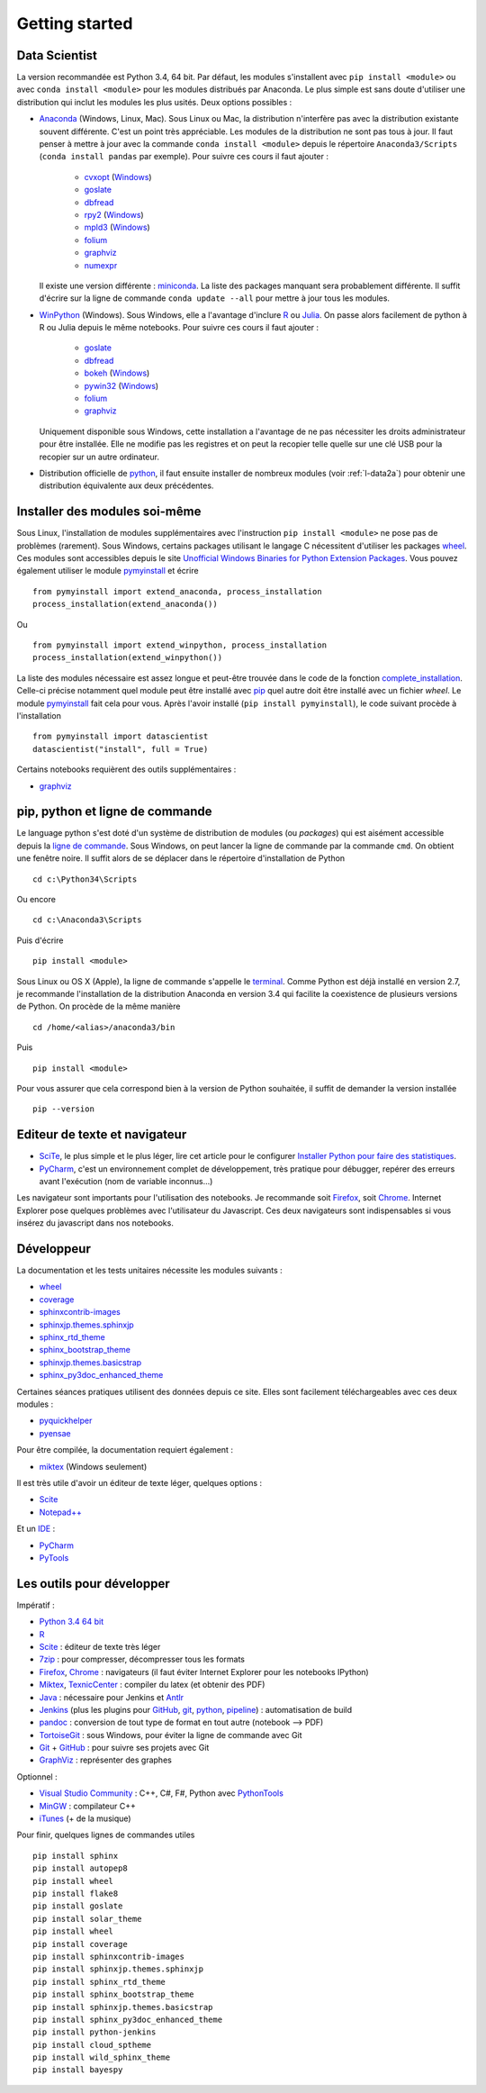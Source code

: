 


Getting started
---------------

.. index:: R, Julia, WinPython, Anaconda, pyminstall

Data Scientist
++++++++++++++

La version recommandée est Python 3.4, 64 bit. Par défaut, les modules 
s'installent avec ``pip install <module>`` ou avec ``conda install <module>``
pour les modules distribués par Anaconda. 
Le plus simple est sans doute d'utiliser une distribution qui inclut
les modules les plus usités. Deux options possibles :

* `Anaconda <http://continuum.io/downloads#py34>`_ (Windows, Linux, Mac). 
  Sous Linux ou Mac, la distribution n'interfère pas avec la distribution existante
  souvent différente. C'est un point très appréciable. Les modules de la distribution ne sont 
  pas tous à jour. Il faut penser à mettre à jour avec la commande ``conda install <module>``
  depuis le répertoire ``Anaconda3/Scripts`` (``conda install pandas`` par exemple).
  Pour suivre ces cours il faut ajouter :

    * `cvxopt <http://cvxopt.org/>`_ (`Windows <http://www.lfd.uci.edu/~gohlke/pythonlibs/#cvxopt>`_)
    * `goslate <http://pythonhosted.org/goslate/>`_
    * `dbfread <http://dbfread.readthedocs.org/en/latest/>`_
    * `rpy2 <http://rpy.sourceforge.net/>`_ (`Windows <http://www.lfd.uci.edu/~gohlke/pythonlibs/#rpy2>`_)
    * `mpld3 <http://mpld3.github.io/>`_ (`Windows <http://www.lfd.uci.edu/~gohlke/pythonlibs/>`_)
    * `folium <https://github.com/python-visualization/folium>`_
    * `graphviz <https://github.com/xflr6/graphviz>`_
    * `numexpr <https://github.com/pydata/numexpr>`_
    
  Il existe une version différente : `miniconda <http://conda.pydata.org/miniconda.html>`_.
  La liste des packages manquant sera probablement différente.
  Il suffit d'écrire sur la ligne de commande ``conda update --all`` 
  pour mettre à jour tous les modules.

* `WinPython <https://winpython.github.io/>`_ (Windows). Sous Windows, elle a l'avantage d'inclure
  `R <http://www.r-project.org/>`_ ou `Julia <http://julialang.org/>`_. On passe alors
  facilement de python à R ou Julia depuis le même notebooks. Pour suivre ces cours il faut ajouter :

    * `goslate <http://pythonhosted.org/goslate/>`_
    * `dbfread <http://dbfread.readthedocs.org/en/latest/>`_
    * `bokeh <http://bokeh.pydata.org/en/latest/>`_ (`Windows <http://www.lfd.uci.edu/~gohlke/pythonlibs/#bokeh>`_)
    * `pywin32 <https://pypi.python.org/pypi/pywin32>`_ (`Windows <http://www.lfd.uci.edu/~gohlke/pythonlibs/#pywin32>`_)
    * `folium <https://github.com/python-visualization/folium>`_
    * `graphviz <https://github.com/xflr6/graphviz>`_    
    
  Uniquement disponible sous Windows, cette installation a l'avantage de ne pas 
  nécessiter les droits administrateur pour être installée. Elle
  ne modifie pas les registres et on peut la recopier telle quelle sur une clé USB
  pour la recopier sur un autre ordinateur.
  
* Distribution officielle de `python <https://www.python.org/>`_, il faut ensuite 
  installer de nombreux modules (voir :ref:`l-data2a`) pour obtenir
  une distribution équivalente aux deux précédentes.
  
Installer des modules soi-même
++++++++++++++++++++++++++++++
    
Sous Linux, l'installation de modules supplémentaires avec l'instruction
``pip install <module>`` ne pose pas de problèmes (rarement).
Sous Windows, certains packages utilisant le langage C nécessitent
d'utiliser les packages `wheel <http://wheel.readthedocs.org/en/latest/>`_. 
Ces modules sont accessibles depuis le site 
`Unofficial Windows Binaries for Python Extension Packages <http://www.lfd.uci.edu/~gohlke/pythonlibs/>`_.
Vous pouvez également utiliser le module `pymyinstall <http://www.xavierdupre.fr/app/pymyinstall/helpsphinx/index.html>`_
et écrire ::

    from pymyinstall import extend_anaconda, process_installation
    process_installation(extend_anaconda())

Ou ::
    
    from pymyinstall import extend_winpython, process_installation
    process_installation(extend_winpython())
    
La liste des modules
nécessaire est assez longue et peut-être trouvée dans le code de la fonction
`complete_installation <https://github.com/sdpython/pymyinstall/blob/master/src/pymyinstall/packaged/packaged_config.py>`_.
Celle-ci précise notamment quel module peut être installé avec `pip <https://pypi.python.org/pypi/pip>`_
quel autre doit être installé avec un fichier *wheel*.
Le module 
`pymyinstall <http://www.xavierdupre.fr/app/pymyinstall/helpsphinx/index.html>`_
fait cela pour vous. Après l'avoir installé (``pip install pymyinstall``), le code suivant
procède à l'installation ::

    from pymyinstall import datascientist
    datascientist("install", full = True)
        
Certains notebooks requièrent des outils supplémentaires :

* `graphviz <http://www.graphviz.org/>`_


.. index:: pip, ligne de commande

pip, python et ligne de commande
++++++++++++++++++++++++++++++++


Le language python s'est doté d'un système de distribution de modules (ou *packages*)
qui est aisément accessible depuis la `ligne de commande <http://fr.wikipedia.org/wiki/Interface_en_ligne_de_commande>`_.
Sous Windows, on peut lancer la ligne de commande par la commande ``cmd``. On obtient une fenêtre noire.
Il suffit alors de se déplacer dans le répertoire d'installation de Python ::

    cd c:\Python34\Scripts
    
Ou encore ::

    cd c:\Anaconda3\Scripts
    
Puis d'écrire ::

    pip install <module>
    
Sous Linux ou OS X (Apple), la ligne de commande s'appelle le `terminal <http://doc.ubuntu-fr.org/terminal>`_.
Comme Python est déjà installé en version 2.7, je recommande l'installation de la distribution
Anaconda en version 3.4 qui facilite la coexistence de plusieurs versions de Python. On procède de la même manière ::

    cd /home/<alias>/anaconda3/bin
    
Puis ::

    pip install <module>

Pour vous assurer que cela correspond bien à la version de Python souhaitée,
il suffit de demander la version installée ::

    pip --version


    
Editeur de texte et navigateur
++++++++++++++++++++++++++++++

.. index:: éditeur, IDE

* `SciTe <http://www.scintilla.org/SciTE.html>`_, le plus simple et le plus léger,
  lire cet article pour le configurer
  `Installer Python pour faire des statistiques <http://www.xavierdupre.fr/blog/2014-02-26_nojs.html>`_.
* `PyCharm <https://www.jetbrains.com/pycharm/>`_, c'est un environnement complet de développement,
  très pratique pour débugger, repérer des erreurs avant l'exécution (nom de variable inconnus...)
  
.. index:: navigateur, notebook  

Les navigateur sont importants pour l'utilisation des notebooks. Je recommande soit
`Firefox <https://www.mozilla.org/fr/firefox/new/>`_, 
soit `Chrome <http://www.google.com/chrome/>`_. Internet Explorer pose quelques problèmes
avec l'utilisateur du Javascript. Ces deux navigateurs sont indispensables si vous insérez du javascript
dans nos notebooks.
        
        
Développeur
+++++++++++
        
La documentation et les tests unitaires nécessite les modules suivants :

* `wheel <https://wheel.readthedocs.org/en/latest/>`_ 
* `coverage <https://pypi.python.org/pypi/coverage>`_ 
* `sphinxcontrib-images <http://pythonhosted.org//sphinxcontrib-images/>`_
* `sphinxjp.themes.sphinxjp <https://pypi.python.org/pypi/sphinxjp.themes.sphinxjp>`_ 
* `sphinx_rtd_theme <https://github.com/snide/sphinx_rtd_theme>`_ 
* `sphinx_bootstrap_theme <http://ryan-roemer.github.io/sphinx-bootstrap-theme/>`_ 
* `sphinxjp.themes.basicstrap <https://pythonhosted.org/sphinxjp.themes.basicstrap/>`_ 
* `sphinx_py3doc_enhanced_theme <https://pypi.python.org/pypi/sphinx_py3doc_enhanced_theme>`_

Certaines séances pratiques utilisent des données depuis ce site. 
Elles sont facilement téléchargeables avec ces deux modules :

* `pyquickhelper <http://www.xavierdupre.fr/app/pyquickhelper/helpsphinx/index.html>`_
* `pyensae <http://www.xavierdupre.fr/app/pyensae/helpsphinx/>`_

Pour être compilée, la documentation requiert également :

* `miktex <http://miktex.org/>`_ (Windows seulement)
    
Il est très utile d'avoir un éditeur de texte léger, quelques options :

* `Scite <http://www.scintilla.org/SciTE.html>`_
* `Notepad++ <http://notepad-plus-plus.org/>`_
    
Et un `IDE <http://en.wikipedia.org/wiki/Integrated_development_environment>`_ :

* `PyCharm <https://www.jetbrains.com/pycharm/>`_
* `PyTools <http://pytools.codeplex.com/>`_
    

Les outils pour développer
++++++++++++++++++++++++++

Impératif :

* `Python 3.4 64 bit <https://www.python.org/downloads/>`_
* `R <http://www.r-project.org/>`_
* `Scite <http://www.scintilla.org/SciTE.html>`_ : éditeur de texte très léger
* `7zip <http://www.7-zip.org/>`_ : pour compresser, décompresser tous les formats
* `Firefox <https://www.mozilla.org/fr-FR/firefox/new/>`_, `Chrome <http://www.google.com/chrome/>`_ : navigateurs 
  (il faut éviter Internet Explorer pour les notebooks IPython)
* `Miktex <http://miktex.org/>`_, `TexnicCenter <http://www.texniccenter.org/>`_ : compiler du latex (et obtenir des PDF)
* `Java <http://www.java.com/fr/download/>`_ : nécessaire pour Jenkins et `Antlr <http://www.antlr.org/>`_
* `Jenkins <https://jenkins-ci.org/>`_ (plus les plugins pour `GitHub <https://wiki.jenkins-ci.org/display/JENKINS/GitHub+Plugin>`_, 
  `git <https://wiki.jenkins-ci.org/display/JENKINS/Git+Plugin>`_, 
  `python <https://wiki.jenkins-ci.org/display/JENKINS/Python+Plugin>`_, 
  `pipeline <https://wiki.jenkins-ci.org/display/JENKINS/Build+Pipeline+Plugin>`_) : automatisation de build
* `pandoc <http://pandoc.org/>`_ : conversion de tout type de format en tout autre (notebook --> PDF)
* `TortoiseGit <https://tortoisegit.org>`_ : sous Windows, pour éviter la ligne de commande avec Git
* `Git <http://git-scm.com/>`_ + `GitHub <https://github.com/>`_ : pour suivre ses projets avec Git
* `GraphViz <http://www.graphviz.org/>`_ : représenter des graphes

Optionnel :

* `Visual Studio Community <https://www.visualstudio.com/>`_ : C++, C#, F#, Python avec `PythonTools <https://pytools.codeplex.com/>`_
* `MinGW <http://www.mingw.org/>`_ : compilateur C++
* `iTunes <https://www.apple.com/itunes/>`_ (+ de la musique)


Pour finir, quelques lignes de commandes utiles ::

    pip install sphinx
    pip install autopep8
    pip install wheel
    pip install flake8
    pip install goslate
    pip install solar_theme
    pip install wheel
    pip install coverage
    pip install sphinxcontrib-images
    pip install sphinxjp.themes.sphinxjp
    pip install sphinx_rtd_theme
    pip install sphinx_bootstrap_theme
    pip install sphinxjp.themes.basicstrap
    pip install sphinx_py3doc_enhanced_theme
    pip install python-jenkins
    pip install cloud_sptheme
    pip install wild_sphinx_theme
    pip install bayespy


